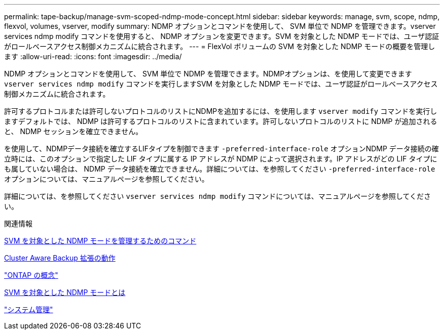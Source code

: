 ---
permalink: tape-backup/manage-svm-scoped-ndmp-mode-concept.html 
sidebar: sidebar 
keywords: manage, svm, scope, ndmp, flexvol, volumes, vserver, modify 
summary: NDMP オプションとコマンドを使用して、 SVM 単位で NDMP を管理できます。vserver services ndmp modify コマンドを使用すると、 NDMP オプションを変更できます。SVM を対象とした NDMP モードでは、ユーザ認証がロールベースアクセス制御メカニズムに統合されます。 
---
= FlexVol ボリュームの SVM を対象とした NDMP モードの概要を管理します
:allow-uri-read: 
:icons: font
:imagesdir: ../media/


[role="lead"]
NDMP オプションとコマンドを使用して、 SVM 単位で NDMP を管理できます。NDMPオプションは、を使用して変更できます `vserver services ndmp modify` コマンドを実行しますSVM を対象とした NDMP モードでは、ユーザ認証がロールベースアクセス制御メカニズムに統合されます。

許可するプロトコルまたは許可しないプロトコルのリストにNDMPを追加するには、を使用します `vserver modify` コマンドを実行しますデフォルトでは、 NDMP は許可するプロトコルのリストに含まれています。許可しないプロトコルのリストに NDMP が追加されると、 NDMP セッションを確立できません。

を使用して、NDMPデータ接続を確立するLIFタイプを制御できます `-preferred-interface-role` オプションNDMP データ接続の確立時には、このオプションで指定した LIF タイプに属する IP アドレスが NDMP によって選択されます。IP アドレスがどの LIF タイプにも属していない場合は、 NDMP データ接続を確立できません。詳細については、を参照してください `-preferred-interface-role` オプションについては、マニュアルページを参照してください。

詳細については、を参照してください `vserver services ndmp modify` コマンドについては、マニュアルページを参照してください。

.関連情報
xref:commands-manage-svm-scoped-ndmp-reference.adoc[SVM を対象とした NDMP モードを管理するためのコマンド]

xref:cluster-aware-backup-extension-concept.adoc[Cluster Aware Backup 拡張の動作]

link:../concepts/index.html["ONTAP の概念"]

xref:svm-scoped-ndmp-mode-concept.adoc[SVM を対象とした NDMP モードとは]

link:../system-admin/index.html["システム管理"]
